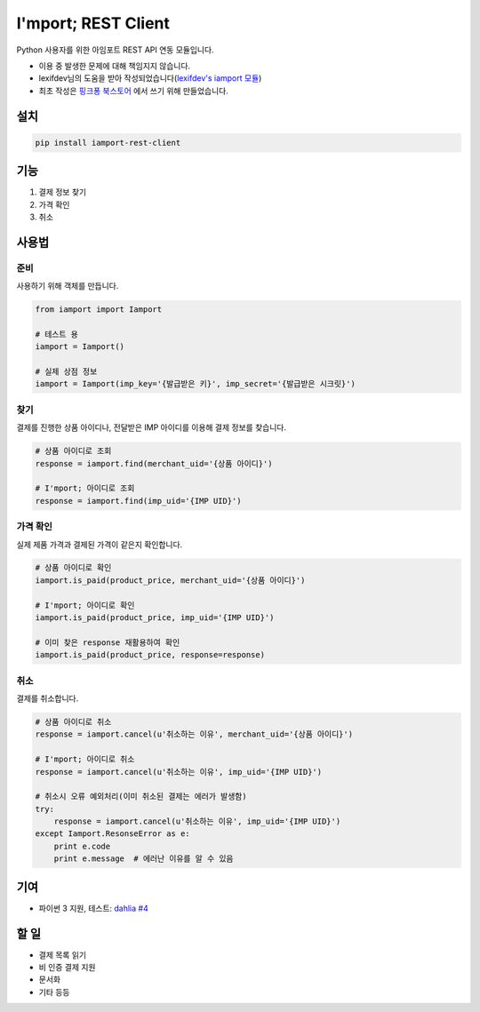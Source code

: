 =====================
I'mport; REST Client
=====================

.. image:: https://travis-ci.org/iamport/iamport-rest-client-python.svg?branch=master
    :target: https://travis-ci.org/iamport/iamport-rest-client-python

.. image:: https://coveralls.io/repos/github/iamport/iamport-rest-client-python/badge.svg?branch=master
    :target: https://coveralls.io/github/iamport/iamport-rest-client-python?branch=master

Python 사용자를 위한 아임포트 REST API 연동 모듈입니다.

* 이용 중 발생한 문제에 대해 책임지지 않습니다.
* lexifdev님의 도움을 받아 작성되었습니다(`lexifdev's iamport 모듈 <https://github.com/lexifdev/iamport>`_)
* 최초 작성은 `핑크퐁 북스토어 <https://store.pinkfong.com>`_ 에서 쓰기 위해 만들었습니다.

설치
=======

.. code-block:: shell

    pip install iamport-rest-client


기능
======
1. 결제 정보 찾기
2. 가격 확인
3. 취소


사용법
=======

준비
------

사용하기 위해 객체를 만듭니다.

.. code-block:: python

    from iamport import Iamport

    # 테스트 용
    iamport = Iamport()

    # 실제 상점 정보
    iamport = Iamport(imp_key='{발급받은 키}', imp_secret='{발급받은 시크릿}')



찾기
------

결제를 진행한 상품 아이디나, 전달받은 IMP 아이디를 이용해 결제 정보를 찾습니다.

.. code-block:: python

    # 상품 아이디로 조회
    response = iamport.find(merchant_uid='{상품 아이디}')

    # I'mport; 아이디로 조회
    response = iamport.find(imp_uid='{IMP UID}')


가격 확인
----------

실제 제품 가격과 결제된 가격이 같은지 확인합니다.

.. code-block:: python

    # 상품 아이디로 확인
    iamport.is_paid(product_price, merchant_uid='{상품 아이디}')

    # I'mport; 아이디로 확인
    iamport.is_paid(product_price, imp_uid='{IMP UID}')

    # 이미 찾은 response 재활용하여 확인
    iamport.is_paid(product_price, response=response)


취소
------

결제를 취소합니다.

.. code-block:: python

    # 상품 아이디로 취소
    response = iamport.cancel(u'취소하는 이유', merchant_uid='{상품 아이디}')

    # I'mport; 아이디로 취소
    response = iamport.cancel(u'취소하는 이유', imp_uid='{IMP UID}')

    # 취소시 오류 예외처리(이미 취소된 결제는 에러가 발생함)
    try:
        response = iamport.cancel(u'취소하는 이유', imp_uid='{IMP UID}')
    except Iamport.ResonseError as e:
        print e.code
        print e.message  # 에러난 이유를 알 수 있음


기여
======
- 파이썬 3 지원, 테스트: `dahlia <https://github.com/dahlia>`_ `#4 <https://github.com/iamport/iamport-rest-client-python/pull/4>`_


할 일
======
- 결제 목록 읽기
- 비 인증 결제 지원
- 문서화
- 기타 등등
